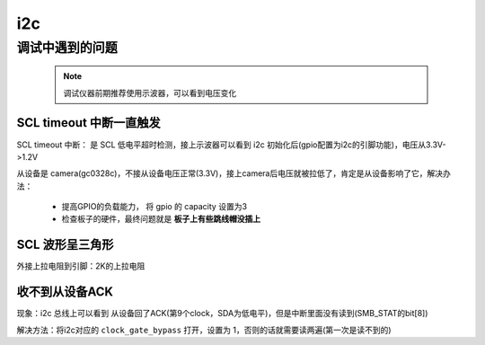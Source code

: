 =====
i2c
=====

调试中遇到的问题
================

 .. note::
    调试仪器前期推荐使用示波器，可以看到电压变化

------------------------
SCL timeout 中断一直触发
------------------------

SCL timeout 中断： 是 SCL 低电平超时检测，接上示波器可以看到 i2c 初始化后(gpio配置为i2c的引脚功能)，电压从3.3V->1.2V

从设备是 camera(gc0328c)，不接从设备电压正常(3.3V)，接上camera后电压就被拉低了，肯定是从设备影响了它，解决办法：

 - 提高GPIO的负载能力， 将 gpio 的 capacity 设置为3
 - 检查板子的硬件，最终问题就是 **板子上有些跳线帽没插上**

----------------
SCL 波形呈三角形
----------------

外接上拉电阻到引脚：2K的上拉电阻

---------------
收不到从设备ACK
---------------

现象：i2c 总线上可以看到 从设备回了ACK(第9个clock，SDA为低电平)，但是中断里面没有读到(SMB_STAT的bit[8])

解决方法：将i2c对应的 ``clock_gate_bypass`` 打开，设置为 1，否则的话就需要读两遍(第一次是读不到的)